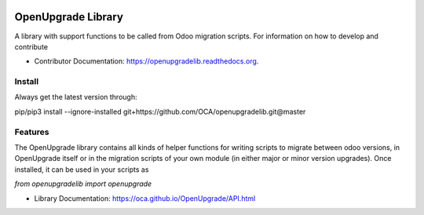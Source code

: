 .. image:: https://img.shields.io/travis/OCA/openupgradelib.svg
    :target: https://travis-ci.org/OCA/openupgradelib
    :alt: Build Status

.. image:: https://coveralls.io/repos/OCA/openupgradelib/badge.svg?service=github
  :target: https://coveralls.io/github/OCA/openupgradelib
  :alt: Coverage Status

.. image:: https://codeclimate.com/github/OCA/openupgradelib/badges/gpa.svg
   :target: https://codeclimate.com/github/OCA/openupgradelib
   :alt: Code Climate

.. image:: https://img.shields.io/pypi/v/openupgradelib.svg
   :target: https://pypi.python.org/pypi/openupgradelib
   :alt: Pypi Package
   
.. image:: https://img.shields.io/badge/License-AGPL%20v3-blue.svg
   :target: https://www.gnu.org/licenses/agpl-3.0
   :alt: License: AGPL v3

===============================
OpenUpgrade Library
===============================

A library with support functions to be called from Odoo migration scripts.
For information on how to develop and contribute

* Contributor Documentation: https://openupgradelib.readthedocs.org.

Install
-------

Always get the latest version through:

pip/pip3 install --ignore-installed git+https://github.com/OCA/openupgradelib.git@master

Features
--------

The OpenUpgrade library contains all kinds of helper functions for writing scripts to migrate between odoo versions, in OpenUpgrade itself or in the migration scripts of your own module (in either major or minor version upgrades). Once installed, it can be used in your scripts as

`from openupgradelib import openupgrade`

* Library Documentation: https://oca.github.io/OpenUpgrade/API.html
